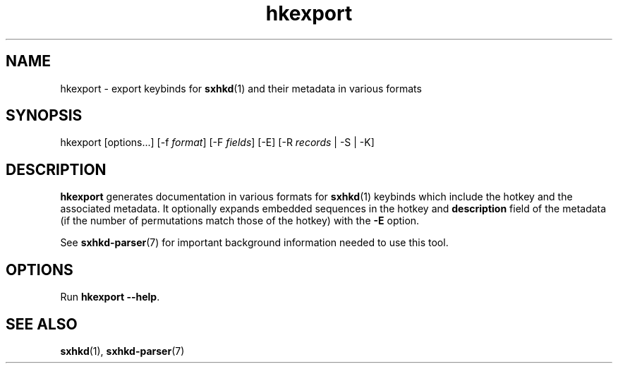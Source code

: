 .\" Generated by scdoc 1.11.1
.\" Complete documentation for this program is not available as a GNU info page
.ie \n(.g .ds Aq \(aq
.el       .ds Aq '
.nh
.ad l
.\" Begin generated content:
.TH "hkexport" "1" "2022-07-03"
.P
.SH NAME
.P
hkexport - export keybinds for \fBsxhkd\fR(1) and their metadata in various formats
.P
.SH SYNOPSIS
.P
hkexport [options.\&.\&.\&] [-f \fIformat\fR] [-F \fIfields\fR] [-E] [-R \fIrecords\fR | -S | -K]
.P
.SH DESCRIPTION
.P
\fBhkexport\fR generates documentation in various formats for \fBsxhkd\fR(1)
keybinds which include the hotkey and the associated metadata.\&
It optionally expands embedded sequences in the hotkey and \fBdescription\fR
field of the metadata (if the number of permutations match those of the
hotkey) with the \fB-E\fR option.\&
.P
See \fBsxhkd-parser\fR(7) for important background information needed to
use this tool.\&
.P
.SH OPTIONS
.P
Run \fBhkexport --help\fR.\&
.P
.SH SEE ALSO
.P
\fBsxhkd\fR(1), \fBsxhkd-parser\fR(7)
